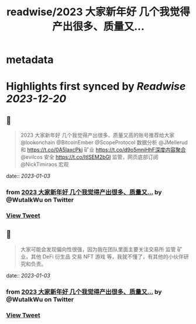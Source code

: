:PROPERTIES:
:title: readwise/2023 大家新年好 几个我觉得产出很多、质量又...
:END:


* metadata
:PROPERTIES:
:author: [[WutalkWu on Twitter]]
:full-title: "2023 大家新年好 几个我觉得产出很多、质量又..."
:category: [[tweets]]
:url: https://twitter.com/WutalkWu/status/1609940984468746241
:image-url: https://pbs.twimg.com/profile_images/1521814314042073088/iHufnQKe.jpg
:END:

* Highlights first synced by [[Readwise]] [[2023-12-20]]
** 📌
#+BEGIN_QUOTE
2023 大家新年好
几个我觉得产出很多、质量又高的账号推荐给大家
@lookonchain @BitcoinEmber @ScopeProtocol 数据分析
@JMellerud 和 https://t.co/0A5IaxcPki 矿业
https://t.co/d9o5mniHhF深度内容聚合
@evilcos 安全 
https://t.co/ltlSEM2bGI 监管，网页底部订阅
@NickTimiraos 宏观 
#+END_QUOTE
    date:: [[2023-01-03]]
*** from _2023 大家新年好 几个我觉得产出很多、质量又..._ by @WutalkWu on Twitter
*** [[https://twitter.com/WutalkWu/status/1609940984468746241][View Tweet]]
** 📌
#+BEGIN_QUOTE
大家可能会发现偏向性很强，因为我在团队里面主要关注交易所 监管 矿业，其他 DeFi 衍生品 交易 NFT 游戏 等，我就不懂了，有其他的小伙伴研究和负责。 
#+END_QUOTE
    date:: [[2023-01-03]]
*** from _2023 大家新年好 几个我觉得产出很多、质量又..._ by @WutalkWu on Twitter
*** [[https://twitter.com/WutalkWu/status/1609941494525493248][View Tweet]]